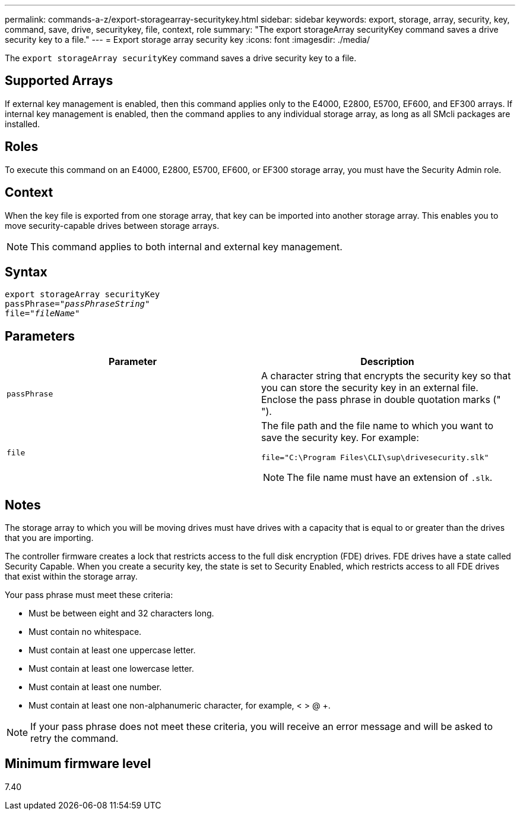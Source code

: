 ---
permalink: commands-a-z/export-storagearray-securitykey.html
sidebar: sidebar
keywords: export, storage, array, security, key, command, save, drive, securitykey, file, context, role
summary: "The export storageArray securityKey command saves a drive security key to a file."
---
= Export storage array security key
:icons: font
:imagesdir: ./media/

[.lead]
The `export storageArray securityKey` command saves a drive security key to a file.

== Supported Arrays

If external key management is enabled, then this command applies only to the E4000, E2800, E5700, EF600, and EF300 arrays. If internal key management is enabled, then the command applies to any individual storage array, as long as all SMcli packages are installed.

== Roles

To execute this command on an E4000, E2800, E5700, EF600, or EF300 storage array, you must have the Security Admin role.

== Context

When the key file is exported from one storage array, that key can be imported into another storage array. This enables you to move security-capable drives between storage arrays.

[NOTE]
====
This command applies to both internal and external key management.
====

== Syntax
[subs=+macros]
[source,cli]
----
export storageArray securityKey
pass:quotes[passPhrase="_passPhraseString_"]
pass:quotes[file="_fileName_"]
----

== Parameters
[cols="2*",options="header"]
|===
| Parameter| Description
a|
`passPhrase`
a|
A character string that encrypts the security key so that you can store the security key in an external file. Enclose the pass phrase in double quotation marks (" ").
a|
`file`
a|
The file path and the file name to which you want to save the security key. For example:

----
file="C:\Program Files\CLI\sup\drivesecurity.slk"
----

[NOTE]
====
The file name must have an extension of `.slk`.
====

|===

== Notes

The storage array to which you will be moving drives must have drives with a capacity that is equal to or greater than the drives that you are importing.

The controller firmware creates a lock that restricts access to the full disk encryption (FDE) drives. FDE drives have a state called Security Capable. When you create a security key, the state is set to Security Enabled, which restricts access to all FDE drives that exist within the storage array.

Your pass phrase must meet these criteria:

* Must be between eight and 32 characters long.
* Must contain no whitespace.
* Must contain at least one uppercase letter.
* Must contain at least one lowercase letter.
* Must contain at least one number.
* Must contain at least one non-alphanumeric character, for example, < > @ +.

[NOTE]
====
If your pass phrase does not meet these criteria, you will receive an error message and will be asked to retry the command.
====

== Minimum firmware level

7.40
